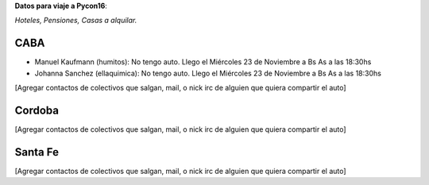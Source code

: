 **Datos para viaje a Pycon16**:

*Hoteles, Pensiones, Casas a alquilar.*


CABA
----

* Manuel Kaufmann (humitos): No tengo auto. Llego el Miércoles 23 de Noviembre a Bs As a las 18:30hs
* Johanna Sanchez (ellaquimica): No tengo auto. Llego el Miércoles 23 de Noviembre a Bs As a las 18:30hs

[Agregar contactos de colectivos que salgan, mail, o nick irc de alguien que quiera compartir el auto]

Cordoba
-------

[Agregar contactos de colectivos que salgan, mail, o nick irc de alguien que quiera compartir el auto]

Santa Fe
--------

[Agregar contactos de colectivos que salgan, mail, o nick irc de alguien que quiera compartir el auto]